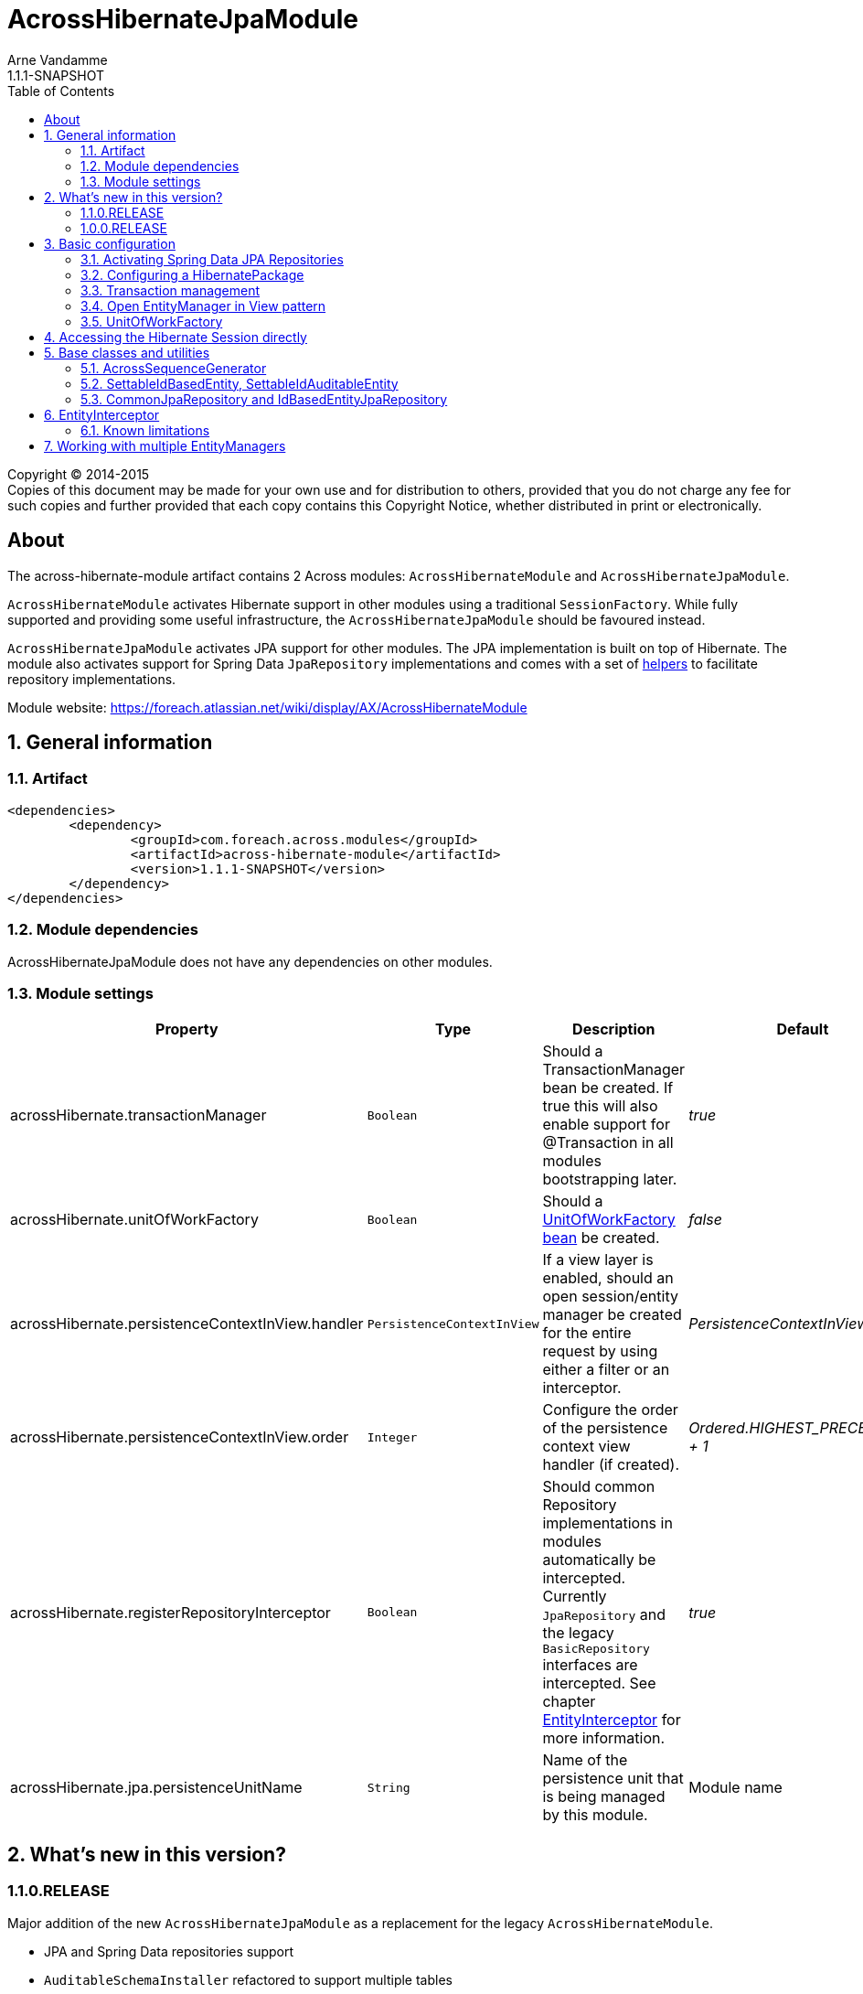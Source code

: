 = AcrossHibernateJpaModule
Arne Vandamme
1.1.1-SNAPSHOT
:toc: left
:sectanchors:
:module-version: 1.1.1-SNAPSHOT
:module-name: AcrossHibernateJpaModule
:module-artifact: across-hibernate-module
:module-url: https://foreach.atlassian.net/wiki/display/AX/AcrossHibernateModule

[copyright,verbatim]
--
Copyright (C) 2014-2015 +
[small]#Copies of this document may be made for your own use and for distribution to others, provided that you do not charge any fee for such copies and further provided that each copy contains this Copyright Notice, whether distributed in print or electronically.#
--

[abstract]
== About
The {module-artifact} artifact contains 2 Across modules: `AcrossHibernateModule` and `AcrossHibernateJpaModule`.

`AcrossHibernateModule` activates Hibernate support in other modules using a traditional `SessionFactory`.
While fully supported and providing some useful infrastructure, the `AcrossHibernateJpaModule` should be favoured instead.

`AcrossHibernateJpaModule` activates JPA support for other modules.
The JPA implementation is built on top of Hibernate.
The module also activates support for Spring Data `JpaRepository` implementations and comes with a set of <<base-classes,helpers>> to facilitate repository implementations.

Module website: {module-url}

:numbered:
== General information

=== Artifact
[source,xml,indent=0]
[subs="verbatim,quotes,attributes"]
----
	<dependencies>
		<dependency>
			<groupId>com.foreach.across.modules</groupId>
			<artifactId>{module-artifact}</artifactId>
			<version>{module-version}</version>
		</dependency>
	</dependencies>
----

=== Module dependencies
{module-name} does not have any dependencies on other modules.

=== Module settings

|===
|Property |Type |Description |Default

|acrossHibernate.transactionManager
|`Boolean`
|Should a TransactionManager bean be created.  If true this will also enable support for @Transaction in all modules bootstrapping later.
|_true_

|acrossHibernate.unitOfWorkFactory
|`Boolean`
|Should a <<unitofworkfactory,UnitOfWorkFactory bean>> be created.
|_false_

|acrossHibernate.persistenceContextInView.handler
|`PersistenceContextInView`
|If a view layer is enabled, should an open session/entity manager be created for the entire request by using either a filter or an interceptor.
|_PersistenceContextInView.NONE_

|acrossHibernate.persistenceContextInView.order
|`Integer`
|Configure the order of the persistence context view handler (if created).
|_Ordered.HIGHEST_PRECEDENCE + 1_

|acrossHibernate.registerRepositoryInterceptor
|`Boolean`
|Should common Repository implementations in modules automatically be intercepted. Currently `JpaRepository` and the legacy
`BasicRepository` interfaces are intercepted.  See chapter <<EntityInterceptor>> for more information.
|_true_

|acrossHibernate.jpa.persistenceUnitName
|`String`
|Name of the persistence unit that is being managed by this module.
|Module name

|
|===

== What's new in this version?
:numbered!:
=== 1.1.0.RELEASE
Major addition of the new `AcrossHibernateJpaModule` as a replacement for the legacy `AcrossHibernateModule`.

* JPA and Spring Data repositories support
* `AuditableSchemaInstaller` refactored to support multiple tables
* Addition of a `HibernateSessionHolder` bean to facilitate migration to the JPA module

=== 1.0.0.RELEASE
Initial public release available on http://search.maven.org/[Maven central].

:numbered:
== Basic configuration
The {module-name} builds a JPA `EntityManager` for a Persistence Unit with the same name, using Hibernate as the implementation engine.
Other modules can configure mappings in the `EntityManager` by adding them to the <<HibernatePackage,HibernatePackage>> that this module handles.
Unless otherwise specified, the {module-name} will create its own `PlatformTransactionManager` and enable transaction management support in other modules.
If Spring Data JPA repositories are being used, this module also allows the possibility of <<EntityInterceptor,intercepting CRUD operations>>.

NOTE: Configuring default Hibernate configuration properties can be done on the {module-name} instance.

=== Activating Spring Data JPA Repositories
Use *`@EnableAcrossJpaRepositories`* in your modules to generate JPA repositories based on the {module-name}.
The custom annotation provides useful default values that will link to the right `PlatformTransactionManager` and will enable <<EntityInterceptor,entity intercepting>>.

See the annotation source code for the custom defaults that are being used.

[[HibernatePackage]]
=== Configuring a HibernatePackage
{module-name} creates a `HibernatePackage` with the same name as the module itself - also the name of the JPA Persistence Unit.
This package determines the mapping context that is available in the `EntityManager`.
When bootstrapping, the {module-name} will scan all other packages to see if they implement the `HibernatePackageConfiguringModule` interface.
This interface allows other modules to receive all hibernate packages being configured (in case of <<multiple-modules,multiple>>) and extending their mappings.

.Example code extending a HibernatePackage
[source,java,indent=0]
[subs="verbatim,quotes,attributes"]
----
public class UserModule extends AcrossModule implements HibernatePackageConfiguringModule
{
	...

	@Override
	public void configureHibernatePackage( HibernatePackageRegistry hibernatePackage ) {
		if ( StringUtils.equals( AcrossHibernateJpaModule.NAME, hibernatePackage.getName() ) ) {
			hibernatePackage.addPackageToScan( "com.foreach.across.modules.user.business" );
			hibernatePackage.add( new TableAliasProvider( schemaConfiguration.getTables() ) );
		}
	}
}
----

=== Transaction management
By default the {module-name} will create a new `PlatformTransactionManager` and will enable transaction management support in other modules.
The `PlatformTransactionManager` bean created and exposed is named *jpaTransactionManager* (available as `HibernateJpaConfiguration.TRANSACTION_MANAGER`).

Transaction manager creation can be controlled by setting the *acrossHibernate.transactionManager* property.

=== Open EntityManager in View pattern
If AcrossWebModule is present and the *acrossHibernate.persistenceContextInView.handler* property is set, the {module-name} will automatically register either a `OpenEntityManagerInViewFilter` or a `OpenEntityManagerInViewInterceptor` bean for the `EntityManager`.
In case of a `HandlerInterceptor` the order can be modified through the *acrossHibernate.persistenceContextInView.order* property.

[[unitofworkfactory]]
=== UnitOfWorkFactory
Usually the use of the Open EntityManager in View pattern and `@Transaction` annotations will suffice for simple use cases.
If however you want to manually demarcate `EntityManager` scope in your code, you can also expose a `UnitOfWorkFactory` bean.
A `UnitOfWorkFactory` allows you to easily execute a Unit of Work, code that should run in a single session.

The creation of a `UnitOfWorkFactory` is controlled through the *acrossHibernate.unitOfWorkFactory* property.
The default `UnitOfWorkFactory` only manages the `EntityManager` of the module itself.
In case of a <<multiple-modules,multi-module>> setup, you can manually create a composite using the `CompositeUnitOfWorkFactory`.

== Accessing the Hibernate Session directly
Accessing the Hibernate `Session` directly can be done through the utility methods of the exposed `HibernateSessionHolder` bean.

[[base-classes]]
== Base classes and utilities
In addition to the bean infrastructure, this module also provides a set of base classes and general helpers to build a persistent domain model.

=== AcrossSequenceGenerator
This is a `TableGenerator` that works cross-database and can be used to work with preset, negative id values.
Uses the `ACROSS_SEQUENCES` table created by the `AcrossSequencesInstaller` from Across core package.

[source,java,indent=0]
[subs="verbatim,quotes,attributes"]
----
	@Id
	@GeneratedValue(generator = "seq_mm_myentity_id")
	@GenericGenerator(
			name = "seq_mm_myentity_id",
			strategy = AcrossSequenceGenerator.STRATEGY,
			parameters = {
					@org.hibernate.annotations.Parameter(name = "sequenceName", value = "seq_mm_myentity_id"),
					@org.hibernate.annotations.Parameter(name = "allocationSize", value = "10")
			}
	)
	private Long id;
----

=== SettableIdBasedEntity, SettableIdAuditableEntity
Base entity classes allowing an id to be set before persisting, using the `newEntityId` property.
The `SettableIdAuditableEntity` extension will automatically have auditing information updated when `SpringSecurityModule` is active and entity intercepting is enabled (default).

The `SettableIdBasedEntity` also implements common interfaces like `IdBasedEntity`, `Persistable` and `EntityWithDto`.
These are used by many other standard modules to automatically hookup functionality.
The base implementation is sufficient for many common use cases.

.Minimal implementation of SettableIdAuditableEntity
[source,java,indent=0]
[subs="verbatim,quotes,attributes"]
----
	@Entity
    @Table(name = "acl_entity")
    public class MyEntity extends SettableIdAuditableEntity<MyEntity>
    {
    	@Id
    	@GeneratedValue(generator = "seq_mm_myentity.id")
    	@GenericGenerator(
    			name = "seq_mm_myentity",
    			strategy = AcrossSequenceGenerator.STRATEGY,
    			parameters = {
    					@org.hibernate.annotations.Parameter(name = "sequenceName", value = "seq_mm_myentity"),
    					@org.hibernate.annotations.Parameter(name = "allocationSize", value = "1")
    			}
    	)
    	private Long id;

    	@Override
    	public Long getId() {
    		return id;
    	}

    	@Override
    	public void setId( Long id ) {
    		this.id = id;
    	}
    }
----

=== CommonJpaRepository and IdBasedEntityJpaRepository
Shortcut interfaces to reduce code repetition.
`CommonJpaRepository` extends the basic `JpaRepository` with the `JpaSpecificationExecutor` interface.
`IdBasedEntityJpaRepository` is the extension tailored to `SettableIdBasedEntity` implementations that use a `Long` as id type.

Using these interfaces will ensure repository integration with other modules (for example `EntityModule`).

[[EntityInterceptor]]
== EntityInterceptor
By default `JpaRepository` and `BasicRepository` interfaces have their `save` and `delete` methods intercepted.
Any module can then provide an `EntityInterceptor` bean that executes code before or after the entity state is being updated.
Note that the `EntityInterceptor` listens to the repository calls and does not take into account when the actual session flushing happens (which might be at a later point in time).

All beans implementing `EntityInterceptor` will automatically be detected after their owning module has bootstrapped.
All regular Across bean ordering options apply to entity interceptors.
If you are interested in only implementing part of the `EntityInterceptor` interface you can use the `EntityInterceptorAdapter`.

.Example EntityInterceptor implementation
[source,java,indent=0]
[subs="verbatim,quotes,attributes"]
----
	public class MyInterceptor extends EntityInterceptorAdapter<MyEntity>
    {
    	@Override
    	public boolean handles( Class<?> entityClass ) {
    		return MyEntity.class.equals( entityClass );
    	}

    	@Override
    	public void afterCreate( MyEntity entity ) {
    		System.out.println( "A new entity has just been created!" );
    	}
    }
----

WARNING: Entity intercepting of Spring data JPA Repositories is only activated if they were created using the custom `EntityInterceptingJpaRepositoryFactoryBean`.
If you did not activate JPA repositories using the specific `@EnableAcrossJpaRepositories`, you might have to specify the factory bean class manually.

=== Known limitations
==== Persistable entities only
Currently `JpaRepository` methods are only intercepted if they manage a `Persistable` entity.
Reason for this is the use of the `isNew` method to determine a create or update event.
Entities extending `SettableIdBasedEntity` automatically implement the required interface.

==== Transactional behaviour
The `EntityInterceptor` calls happen outside the repository specific transaction.
If no outer transaction is busy yet, calls like `beforeCreate` and `afterCreate` will execute before the transaction is created.
If you want those calls to participate in the same transaction as the actual repository method you must ensure there is an outer transaction declared.

==== Custom save/delete methods and recursive calls
The `JpaRepositoryInterceptor` implementation used intercepts only the known `JpaRepository` methods.
If for some reason you decide to create your own save or delete methods, these will not be intercepted.

Likewise calling any `save` or `delete` method from within the repository will not trigger them to be intercepted.
This is due to the standard proxy behaviour.

[[multiple-modules]]
== Working with multiple EntityManagers
The {module-name} represents a single `EntityManager` attached to a single datasource.
If you require multiple `EntityManager` instances you can use the {module-name} as the base for a new module.
Things to consider when doing so:

* replace the default `ApplicationContextConfigurer` so it loads the same configuration as the original {module-name}
* the name of your module will be the name of the `HibernatePackage` it configures
* transform the exposed beans to avoid conflicts (or make them primary)

.Custom module building a JPA HibernatePackage
[source,java,indent=0]
[subs="verbatim,quotes,attributes"]
----
public class MyJpaEntityManagerModule extends AcrossHibernateJpaModule {
    public MyJpaEntityManagerModule( DataSource mmeDataSource ) {
        super( mmeDataSource );

		// change some properties
        setProperty( MmeCoreConnectorModuleSettings.REGISTER_REPOSITORY_INTERCEPTOR, false );
        setProperty( MmeCoreConnectorModuleSettings.CREATE_UNITOFWORK_FACTORY, true );
        setProperty( MmeCoreConnectorModuleSettings.PERSISTENCE_CONTEXT_VIEW_HANDLER, PersistenceContextInView.FILTER );

        // ensure transaction manager is named myCustomJpaTransactionManager
		setExposeTransformer( new BeanPrefixingTransformer( "myCustom" ) );
    }

    @Override
    protected void registerDefaultApplicationContextConfigurers( Set<ApplicationContextConfigurer> contextConfigurers ) {
        contextConfigurers.add(
                new ComponentScanConfigurer( AcrossHibernateJpaModule.class.getPackage().getName() + ".config" )
        );
    }
}
----